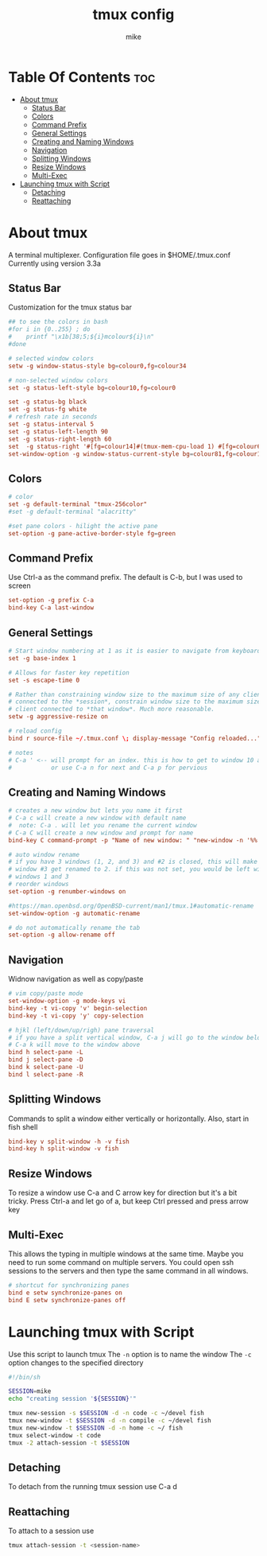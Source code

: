 #+TITLE: tmux config
#+AUTHOR: mike
#+PROPERTY: header-args :tangle ~/.tmux.conf
# manual tangle by: C-c C-v t
# autotangle needs this plugin to work: https://github.com/yilkalargaw/org-auto-tangle
#+auto_tangle: t
#+STARTUP: showeverything

*   Table Of Contents :toc:
- [[#about-tmux][About tmux]]
  - [[#status-bar][Status Bar]]
  - [[#colors][Colors]]
  - [[#command-prefix][Command Prefix]]
  - [[#general-settings][General Settings]]
  - [[#creating-and-naming-windows][Creating and Naming Windows]]
  - [[#navigation][Navigation]]
  - [[#splitting-windows][Splitting Windows]]
  - [[#resize-windows][Resize Windows]]
  - [[#multi-exec][Multi-Exec]]
- [[#launching-tmux-with-script][Launching tmux with Script]]
  - [[#detaching][Detaching]]
  - [[#reattaching][Reattaching]]

* About tmux
A terminal multiplexer. Configuration file goes in $HOME/.tmux.conf
Currently using version 3.3a

** Status Bar
Customization for the tmux status bar

#+begin_src conf
## to see the colors in bash
#for i in {0..255} ; do
#    printf "\x1b[38;5;${i}mcolour${i}\n"
#done

# selected window colors
setw -g window-status-style bg=colour0,fg=colour34

# non-selected window colors
set -g status-left-style bg=colour10,fg=colour0

set -g status-bg black
set -g status-fg white
# refresh rate in seconds
set -g status-interval 5
set -g status-left-length 90
set -g status-right-length 60
set  -g status-right '#[fg=colour14]#(tmux-mem-cpu-load 1) #[fg=colour6]#(uptime | cut -f 4-5 -d " " | cut -f 1 -d ",") up #[fg=colour2,bg=default]%a %l:%M:%S %p#[default] #[fg=colour33]%Y-%m-%d'
set-window-option -g window-status-current-style bg=colour81,fg=colour16
#+end_src

** Colors
#+begin_src conf
# color
set -g default-terminal "tmux-256color"
#set -g default-terminal "alacritty"

#set pane colors - hilight the active pane
set-option -g pane-active-border-style fg=green
#+end_src

** Command Prefix
Use Ctrl-a as the command prefix. The default is C-b, but I was used to screen
#+begin_src conf
set-option -g prefix C-a
bind-key C-a last-window
#+end_src

** General Settings
#+begin_src conf
# Start window numbering at 1 as it is easier to navigate from keyboard
set -g base-index 1

# Allows for faster key repetition
set -s escape-time 0

# Rather than constraining window size to the maximum size of any client
# connected to the *session*, constrain window size to the maximum size of any
# client connected to *that window*. Much more reasonable.
setw -g aggressive-resize on

# reload config
bind r source-file ~/.tmux.conf \; display-message "Config reloaded..."

# notes
# C-a ' <-- will prompt for an index. this is how to get to window 10 and beyond
#           or use C-a n for next and C-a p for pervious
#+end_src

** Creating and Naming Windows
#+begin_src conf
# creates a new window but lets you name it first
# C-a c will create a new window with default name
#  note: C-a . will let you rename the current window
# C-a C will create a new window and prompt for name
bind-key C command-prompt -p "Name of new window: " "new-window -n '%%'"

# auto window rename
# if you have 3 windows (1, 2, and 3) and #2 is closed, this will make
# window #3 get renamed to 2. if this was not set, you would be left with
# windows 1 and 3
# reorder windows
set-option -g renumber-windows on

#https://man.openbsd.org/OpenBSD-current/man1/tmux.1#automatic-rename
set-window-option -g automatic-rename

# do not automatically rename the tab
set-option -g allow-rename off
#+end_src

** Navigation
Widnow navigation as well as copy/paste

#+begin_src conf
# vim copy/paste mode
set-window-option -g mode-keys vi
bind-key -t vi-copy 'v' begin-selection
bind-key -t vi-copy 'y' copy-selection

# hjkl (left/down/up/righ) pane traversal
# if you have a split vertical window, C-a j will go to the window below and
# C-a k will move to the window above
bind h select-pane -L
bind j select-pane -D
bind k select-pane -U
bind l select-pane -R
#+end_src

** Splitting Windows
Commands to split a window either vertically or horizontally. Also, start in fish shell

#+begin_src conf
bind-key v split-window -h -v fish
bind-key h split-window -v fish
#+end_src

** Resize Windows
To resize a window use C-a and C arrow key for direction but it's a bit tricky.
Press Ctrl-a and let go of a, but keep Ctrl pressed and press arrow key

** Multi-Exec
This allows the typing in multiple windows at the same time. Maybe you need to run some
command on multiple servers. You could open ssh sessions to the servers and then type
the same command in all windows.

#+begin_src conf
# shortcut for synchronizing panes
bind e setw synchronize-panes on
bind E setw synchronize-panes off
#+end_src

* Launching tmux with Script
Use this script to launch tmux
The ~-n~ option is to name the window
The ~-c~ option changes to the specified directory

#+begin_src sh
#!/bin/sh

SESSION=mike
echo "creating session '${SESSION}'"

tmux new-session -s $SESSION -d -n code -c ~/devel fish
tmux new-window -t $SESSION -d -n compile -c ~/devel fish
tmux new-window -t $SESSION -d -n home -c ~/ fish
tmux select-window -t code
tmux -2 attach-session -t $SESSION
#+end_src

** Detaching
To detach from the running tmux session use C-a d

** Reattaching
To attach to a session use

#+begin_src sh
tmux attach-session -t <session-name>
#+end_src
